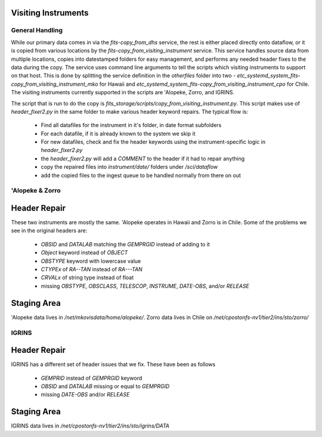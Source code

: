Visiting Instruments
====================

General Handling
----------------

While our primary data comes in via the `fits-copy_from_dhs` service, the rest is either
placed directly onto dataflow, or it is copied from various locations by the `fits-copy_from_visiting_instrument`
service.  This service handles source data from multiple locations, copies into datestamped folders
for easy management, and performs any needed header fixes to the data during the copy.  The service
uses command line arguments to tell the scripts which visiting instruments to support on that host.  This
is done by splitting the service definition in the `otherfiles` folder into two -
`etc_systemd_system_fits-copy_from_visiting_instrument_mko` for Hawaii and
`etc_systemd_system_fits-copy_from_visiting_instrument_cpo` for Chile.  The visiting instruments
currently supported in the scripts are 'Alopeke, Zorro, and IGRINS.

The script that is run to do the copy is `fits_storage/scripts/copy_from_visiting_instrument.py`.  This
script makes use of `header_fixer2.py` in the same folder to make various header keyword repairs.  The
typical flow is:

 * Find all datafiles for the instrument in it's folder, in date format subfolders
 * For each datafile, if it is already known to the system we skip it
 * For new datafiles, check and fix the header keywords using the instrument-specific logic in `header_fixer2.py`
 * the `header_fixer2.py` will add a `COMMENT` to the header if it had to repair anything
 * copy the repaired files into `instrument/date/` folders under `/sci/dataflow`
 * add the copied files to the ingest queue to be handled normally from there on out

'Alopeke & Zorro
----------------

Header Repair
=============

These two instruments are mostly the same.  'Alopeke operates in Hawaii and Zorro is in Chile.  Some of the problems
we see in the original headers are:

 * `OBSID` and `DATALAB` matching the `GEMPRGID` instead of adding to it
 * `Object` keyword instead of `OBJECT`
 * `OBSTYPE` keyword with lowercase value
 * `CTYPEx` of `RA--TAN` instead of `RA---TAN`
 * `CRVALx` of string type instead of float
 * missing `OBSTYPE`, `OBSCLASS`, `TELESCOP`, `INSTRUME`, `DATE-OBS`, and/or `RELEASE`

Staging Area
============

'Alopeke data lives in `/net/mkovisdata/home/alopeke/`.  Zorro data lives in Chile on
`/net/cpostonfs-nv1/tier2/ins/sto/zorro/`


IGRINS
------

Header Repair
=============

IGRINS has a different set of header issues that we fix.  These have been as follows

 * `GEMPRID` instead of `GEMPRGID` keyword
 * `OBSID` and `DATALAB` missing or equal to `GEMPRGID`
 * missing `DATE-OBS` and/or `RELEASE`

Staging Area
============

IGRINS data lives in `/net/cpostonfs-nv1/tier2/ins/sto/igrins/DATA`
